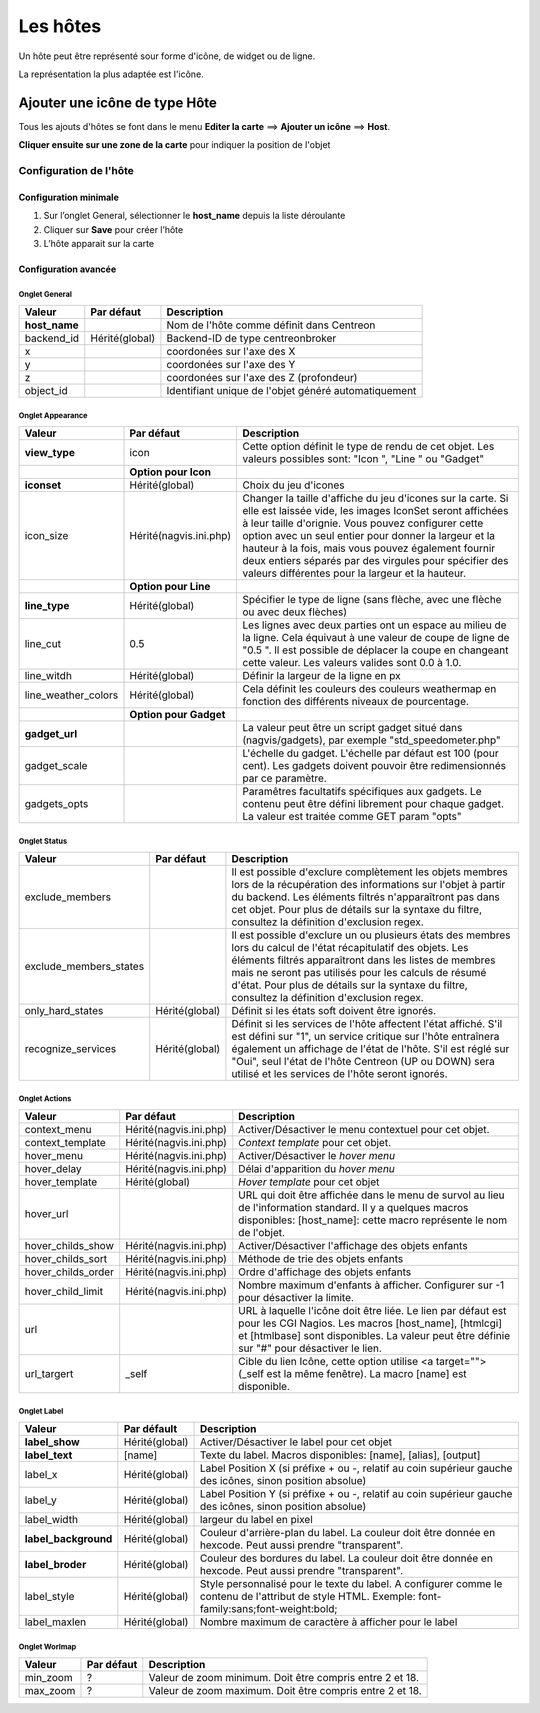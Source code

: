 =========
Les hôtes
=========

Un hôte peut être représenté sour forme d'icône, de widget ou de ligne.

La représentation la plus adaptée est l'icône.

******************************
Ajouter une icône de type Hôte
******************************

Tous les ajouts d'hôtes se font dans le menu **Editer la carte** ==> **Ajouter un icône** ==> **Host**.

.. image :: /images/configuration/map_add_icone_host_01.png
   :align: center 

**Cliquer ensuite sur une zone de la carte** pour indiquer la position de l'objet

Configuration de l'hôte
=======================

Configuration minimale
----------------------

1. Sur l’onglet General, sélectionner le **host_name** depuis la liste déroulante
2. Cliquer sur **Save** pour créer l’hôte
3. L’hôte apparait sur la carte

.. image :: /images/configuration/map_add_icone_host_02.png
   :align: center 


Configuration avancée
---------------------

Onglet General
++++++++++++++

+----------------+----------------+------------------------------------------------------+
| Valeur         | Par défaut     | Description                                          |
+================+================+======================================================+
| **host_name**  |                | Nom de l'hôte comme définit dans Centreon            |
+----------------+----------------+------------------------------------------------------+
| backend_id     | Hérité(global) | Backend-ID de type centreonbroker                    |
+----------------+----------------+------------------------------------------------------+
| x              |                | coordonées sur l'axe des X                           |
+----------------+----------------+------------------------------------------------------+
| y              |                | coordonées sur l'axe des Y                           |
+----------------+----------------+------------------------------------------------------+
| z              |                | coordonées sur l'axe des Z (profondeur)              |
+----------------+----------------+------------------------------------------------------+
| object_id      |                | Identifiant unique de l'objet généré automatiquement |
+----------------+----------------+------------------------------------------------------+

Onglet Appearance
+++++++++++++++++

+---------------------+------------------------+----------------------------------------------------------------------+
| Valeur              | Par défaut             | Description                                                          |
+=====================+========================+======================================================================+
| **view_type**       | icon                   | Cette option définit le type de rendu de cet objet. Les valeurs      |
|                     |                        | possibles sont: "Icon ", "Line " ou "Gadget"                         |
+---------------------+------------------------+----------------------------------------------------------------------+
|                     | **Option pour Icon**   |                                                                      |
+---------------------+------------------------+----------------------------------------------------------------------+
| **iconset**         | Hérité(global)         | Choix du jeu d'icones                                                |
+---------------------+------------------------+----------------------------------------------------------------------+
| icon_size           | Hérité(nagvis.ini.php) | Changer la taille d'affiche du jeu d'icones sur la carte. Si elle    |
|                     |                        | est laissée vide, les images IconSet seront affichées à leur taille  |
|                     |                        | d'orignie. Vous pouvez configurer cette option avec un seul entier   |
|                     |                        | pour donner la largeur et la hauteur à la fois, mais vous pouvez     |
|                     |                        | également fournir deux entiers séparés par des virgules pour         |
|                     |                        | spécifier des valeurs différentes pour la largeur et la hauteur.     |
+---------------------+------------------------+----------------------------------------------------------------------+
|                     | **Option pour Line**   |                                                                      |
+---------------------+------------------------+----------------------------------------------------------------------+
| **line_type**       | Hérité(global)         | Spécifier le type de ligne (sans flèche, avec une flèche ou avec     |
|                     |                        | deux flèches)                                                        |
+---------------------+------------------------+----------------------------------------------------------------------+
| line_cut            | 0.5                    | Les lignes avec deux parties ont un espace au milieu de la ligne.    |
|                     |                        | Cela équivaut à une valeur de coupe de ligne de "0.5 ". Il est       |
|                     |                        | possible de déplacer la coupe en changeant cette valeur. Les valeurs |
|                     |                        | valides sont 0.0 à 1.0.                                              |
+---------------------+------------------------+----------------------------------------------------------------------+
| line_witdh          | Hérité(global)         | Définir la largeur de la ligne en px                                 |
+---------------------+------------------------+----------------------------------------------------------------------+
| line_weather_colors | Hérité(global)         | Cela définit les couleurs des couleurs weathermap en fonction des    |
|                     |                        | différents niveaux de pourcentage.                                   |
+---------------------+------------------------+----------------------------------------------------------------------+
|                     | **Option pour Gadget** |                                                                      |
+---------------------+------------------------+----------------------------------------------------------------------+
| **gadget_url**      |                        | La valeur peut être un script gadget situé dans (nagvis/gadgets),    |
|                     |                        | par exemple "std_speedometer.php"                                    |
+---------------------+------------------------+----------------------------------------------------------------------+
| gadget_scale        |                        | L'échelle du gadget. L'échelle par défaut est 100 (pour cent). Les   |
|                     |                        | gadgets doivent pouvoir être redimensionnés par ce paramètre.        |
+---------------------+------------------------+----------------------------------------------------------------------+
| gadgets_opts        |                        | Paramêtres facultatifs spécifiques aux gadgets. Le contenu peut être |
|                     |                        | défini librement pour chaque gadget. La valeur est traitée comme GET |
|                     |                        | param "opts"                                                         |
+---------------------+------------------------+----------------------------------------------------------------------+

Onglet Status
+++++++++++++

+------------------------+----------------+---------------------------------------------------------------------------+
| Valeur                 | Par défaut     | Description                                                               |
+========================+================+===========================================================================+
| exclude_members        |                | Il est possible d'exclure complètement les objets membres lors de la      |
|                        |                | récupération des informations sur l'objet à partir du backend. Les        |
|                        |                | éléments filtrés n'apparaîtront pas dans cet objet. Pour plus de détails  |
|                        |                | sur la syntaxe du filtre, consultez la définition d'exclusion regex.      |
+------------------------+----------------+---------------------------------------------------------------------------+
| exclude_members_states |                | Il est possible d'exclure un ou plusieurs états des membres lors du       |
|                        |                | calcul de l'état récapitulatif des objets. Les éléments filtrés           |
|                        |                | apparaîtront dans les listes de membres mais ne seront pas utilisés pour  |
|                        |                | les calculs de résumé d'état. Pour plus de détails sur la syntaxe du      |
|                        |                | filtre, consultez la définition d'exclusion regex.                        |
+------------------------+----------------+---------------------------------------------------------------------------+
| only_hard_states       | Hérité(global) | Définit si les états soft doivent être ignorés.                           |
+------------------------+----------------+---------------------------------------------------------------------------+
| recognize_services     | Hérité(global) | Définit si les services de l'hôte affectent l'état affiché. S'il est      |
|                        |                | défini sur "1", un service critique sur l'hôte entraînera également un    |
|                        |                | affichage de l'état de l'hôte. S'il est réglé sur "Oui", seul l'état de   |
|                        |                | l'hôte Centreon (UP ou DOWN) sera utilisé et les services de l'hôte       |
|                        |                | seront ignorés.                                                           |
+------------------------+----------------+---------------------------------------------------------------------------+

Onglet Actions
++++++++++++++

+--------------------+------------------------+------------------------------------------------------------------------+
| Valeur             | Par défaut             | Description                                                            |
+====================+========================+========================================================================+
| context_menu       | Hérité(nagvis.ini.php) | Activer/Désactiver le menu contextuel pour cet objet.                  |
+--------------------+------------------------+------------------------------------------------------------------------+
| context_template   | Hérité(nagvis.ini.php) | *Context template* pour cet objet.                                     |
+--------------------+------------------------+------------------------------------------------------------------------+
| hover_menu         | Hérité(nagvis.ini.php) | Activer/Désactiver le *hover menu*                                     |
+--------------------+------------------------+------------------------------------------------------------------------+
| hover_delay        | Hérité(nagvis.ini.php) | Délai d'apparition du *hover menu*                                     |
+--------------------+------------------------+------------------------------------------------------------------------+
| hover_template     | Hérité(global)         | *Hover template* pour cet objet                                        |
+--------------------+------------------------+------------------------------------------------------------------------+
| hover_url          |                        | URL qui doit être affichée dans le menu de survol au lieu de           |
|                    |                        | l'information standard. Il y a quelques macros disponibles:            |
|                    |                        | [host_name]: cette macro représente le nom de l'objet.                 |
+--------------------+------------------------+------------------------------------------------------------------------+
| hover_childs_show  | Hérité(nagvis.ini.php) | Activer/Désactiver l'affichage des objets enfants                      |
+--------------------+------------------------+------------------------------------------------------------------------+
| hover_childs_sort  | Hérité(nagvis.ini.php) | Méthode de trie des objets enfants                                     |
+--------------------+------------------------+------------------------------------------------------------------------+
| hover_childs_order | Hérité(nagvis.ini.php) | Ordre d'affichage des objets enfants                                   |
+--------------------+------------------------+------------------------------------------------------------------------+
| hover_child_limit  | Hérité(nagvis.ini.php) | Nombre maximum d'enfants à afficher. Configurer sur -1 pour désactiver |
|                    |                        | la limite.                                                             |
+--------------------+------------------------+------------------------------------------------------------------------+
| url                |                        | URL à laquelle l'icône doit être liée. Le lien par défaut est pour les |
|                    |                        | CGI Nagios. Les macros [host_name], [htmlcgi] et [htmlbase] sont       |
|                    |                        | disponibles. La valeur peut être définie sur "#" pour désactiver le    |
|                    |                        | lien.                                                                  |
+--------------------+------------------------+------------------------------------------------------------------------+
| url_targert        | _self                  | Cible du lien Icône, cette option utilise <a target=""> (_self est la  |
|                    |                        | même fenêtre). La macro [name] est disponible.                         |
+--------------------+------------------------+------------------------------------------------------------------------+

Onglet Label
++++++++++++

+-----------------------+----------------+----------------------------------------------------------------------------------+
| Valeur                | Par défault    | Description                                                                      |
+=======================+================+==================================================================================+
| **label_show**        | Hérité(global) | Activer/Désactiver le label pour cet objet                                       |
+-----------------------+----------------+----------------------------------------------------------------------------------+
| **label_text**        | [name]         | Texte du label. Macros disponibles: [name], [alias], [output]                    |
+-----------------------+----------------+----------------------------------------------------------------------------------+
| label_x               | Hérité(global) | Label Position X (si préfixe + ou -, relatif au coin supérieur gauche des        |
|                       |                | icônes, sinon position absolue)                                                  |
+-----------------------+----------------+----------------------------------------------------------------------------------+
| label_y               | Hérité(global) | Label Position Y (si préfixe + ou -, relatif au coin supérieur gauche des        |
|                       |                | icônes, sinon position absolue)                                                  |
+-----------------------+----------------+----------------------------------------------------------------------------------+
| label_width           | Hérité(global) | largeur du label en pixel                                                        |
+-----------------------+----------------+----------------------------------------------------------------------------------+
| **label_background**  | Hérité(global) | Couleur d'arrière-plan du label. La couleur doit être donnée en hexcode. Peut    |
|                       |                | aussi prendre "transparent".                                                     |
+-----------------------+----------------+----------------------------------------------------------------------------------+
| **label_broder**      | Hérité(global) | Couleur des bordures du label. La couleur doit être donnée en hexcode. Peut      |
|                       |                | aussi prendre "transparent".                                                     |
+-----------------------+----------------+----------------------------------------------------------------------------------+
| label_style           | Hérité(global) | Style personnalisé pour le texte du label. A configurer comme le contenu de      |
|                       |                | l'attribut de style HTML. Exemple: font-family:sans;font-weight:bold;            |
+-----------------------+----------------+----------------------------------------------------------------------------------+
| label_maxlen          | Hérité(global) | Nombre maximum de caractère à afficher pour le label                             |
+-----------------------+----------------+----------------------------------------------------------------------------------+

Onglet Worlmap
++++++++++++++

+----------+------------+----------------------------------------------------------+
| Valeur   | Par défaut | Description                                              |
+==========+============+==========================================================+
| min_zoom | ?          | Valeur de zoom minimum. Doit être compris entre 2 et 18. |
+----------+------------+----------------------------------------------------------+
| max_zoom | ?          | Valeur de zoom maximum. Doit être compris entre 2 et 18. |
+----------+------------+----------------------------------------------------------+
